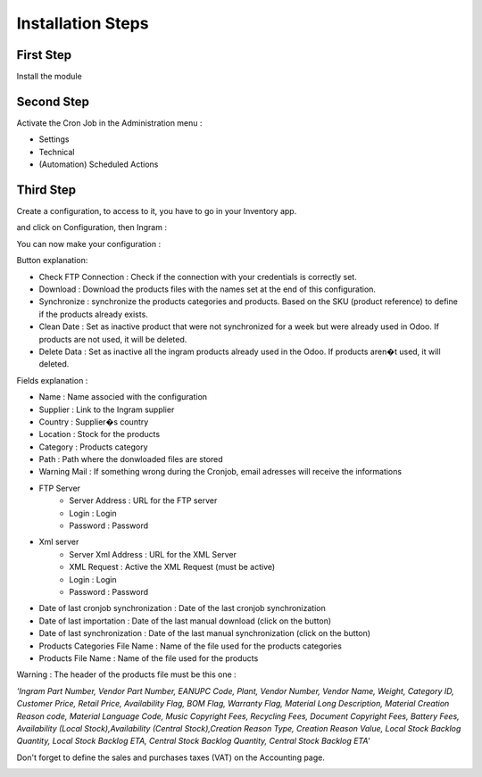 
Installation Steps
==================

First Step
**********
Install the module

.. image:: http://image.noelshack.com/fichiers/2016/13/1459514249-step1.jpg

Second Step
***********
Activate the Cron Job in the Administration menu :

* Settings
* Technical
* (Automation) Scheduled Actions

.. image:: http://image.noelshack.com/fichiers/2016/13/1459514717-step2.png

Third Step
**********
Create a configuration, to access to it, you have to go in your Inventory app.

.. image:: http://image.noelshack.com/fichiers/2016/13/1459515874-step30.png

and click on Configuration, then Ingram  :

.. image:: http://image.noelshack.com/fichiers/2016/13/1459515396-step31.png

You can now make your configuration :

.. image:: images/step33.png

Button explanation:

* Check FTP Connection : Check if the connection with your credentials is correctly set.
* Download : Download the products files with the names set at the end of this configuration.
* Synchronize : synchronize the products categories and products. Based on the SKU (product reference) to define if the products already exists.
* Clean Date : Set as inactive product that were not synchronized for a week but were already used in Odoo. If products are not used, it will be deleted.
* Delete Data : Set as inactive all the ingram products already used in the Odoo. If products aren�t used, it will deleted.
 
Fields explanation : 

* Name : Name associed with the configuration
* Supplier : Link to the Ingram supplier
* Country : Supplier�s country
* Location : Stock for the products
* Category : Products category
* Path : Path where the donwloaded files are stored
* Warning Mail : If something wrong during the Cronjob, email adresses will receive the informations

* FTP Server 
    * Server Address : URL for the FTP server 
    * Login : Login
    * Password : Password
* Xml server 
    * Server Xml Address : URL for the XML Server
    * XML Request : Active the XML Request (must be active)
    * Login : Login
    * Password : Password
* Date of last cronjob synchronization : Date of the last cronjob synchronization
* Date of last importation : Date of the last manual download (click on the button)
* Date of last synchronization : Date of the last manual synchronization (click on the button)
* Products Categories File Name : Name of the file used for the products categories
* Products File Name : Name of the file used for the products 

Warning : The header of the products file must be this one : 

*'Ingram Part Number, Vendor Part Number, EANUPC Code, Plant, Vendor Number, Vendor Name, Weight, Category ID, Customer Price, Retail Price, Availability Flag, BOM Flag, Warranty Flag, Material Long Description, Material Creation Reason code, Material Language Code, Music Copyright Fees, Recycling Fees, Document Copyright Fees, Battery Fees, Availability (Local Stock),Availability (Central Stock),Creation Reason Type, Creation Reason Value, Local Stock Backlog Quantity, Local Stock Backlog ETA, Central Stock Backlog Quantity, Central Stock Backlog ETA'*


Don't forget to define the sales and purchases taxes (VAT) on the Accounting page.

.. image:: http://image.noelshack.com/fichiers/2016/13/1459515129-step4.png
